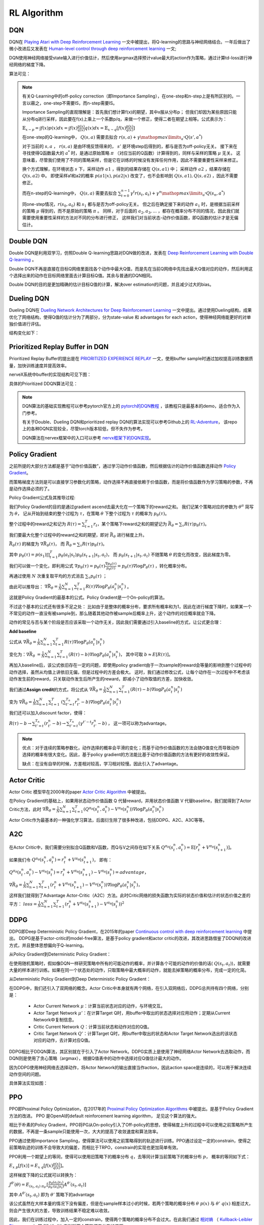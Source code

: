 RL Algorithm
~~~~~~~~~~~~

DQN
^^^^^^^
DQN在 `Playing Atari with Deep Reinforcement Learning <https://arxiv.org/abs/1312.5602>`_ 一文中被提出，将Q-learning的思路与神经网络结合。一年后做出了微小改进后又发表在 `Human-level control through deep reinforcement learning <https://web.stanford.edu/class/psych209/Readings/MnihEtAlHassibis15NatureControlDeepRL.pdf>`_ 一文;

DQN使用神经网络接受state输入进行价值估计，然后使用argmax选择预计value最大的action作为策略，通过计算td-loss进行神经网络的梯度下降。

算法可见：

.. image:: images/DQN.png

.. note::
   有关Q-Learning中的off-policy correction（即Importance Sampling），在one-step和n-step上是有所区别的。一言以蔽之，one-step不需要IS，而n-step需要IS。

   Importance Sampling的直观理解是：首先我们想计算f(x)的期望，其中x服从分布p；
   但我们却因为某些原因只能从分布q进行采样，因此要在f(x)上乘上一个系数p/q，来做一个修正，使得二者在期望上相等。公式表示为：
   
   :math:`\mathbb{E}_{x\sim p} = \int f(x)p(x)dx = \int f(x)\frac{p(x)}{q(x)}q(x)dx = \mathbb{E}_{x\sim q}[f(x)\frac{p(x)}{q(x)}]`

   在one-step的Q-learning中， :math:`Q(s,a)`
   需要去拟合 :math:`r(s,a)+\gamma \mathop{max}\limits_{a^*}Q(s',a^*)`

   对于当前的 :math:`s,a` ， :math:`r(s,a)` 是由环境反馈得来的， :math:`s'` 是环境step后得到的，都与是否为off-policy无关。
   接下来在寻找使得Q函数最大的 :math:`a^*` 时，是通过原始策略 :math:`\pi` （对应当前的Q函数）计算得到的，同样与采样的策略 :math:`\mu` 无关。
   这意味着，尽管我们使用了不同的策略采样，但是它在训练的时候没有发挥任何作用，因此不需要重要性采样来修正。

   换个方式理解，在环境状态 :math:`s` 下，采样动作 :math:`a1` ，得到的结果存储在 :math:`Q(s,a1)` 中；
   采样动作 :math:`a2` ，结果存储在 :math:`Q(s,a2)` 中。
   即使采样a1和a2的概率 :math:`p(a1|x), p(a2|x)` 改变了，也不会影响到 :math:`Q(s,a1), Q(s,a2)` ，因此不需要修正。

   而在n-step的Q-learning中， :math:`Q(s,a)`
   需要去拟合 :math:`\sum_{t=0}^{n-1}\gamma^t r(s_t,a_t) + \gamma^n \mathop{max}\limits_{a^*}Q(s_n,a^*)`

   同one-step情况，:math:`r(s_0,a_0)` 和 :math:`s_1` 都与是否为off-policy无关。
   但之后在确定接下来的动作 :math:`a_1` 时，是根据当前采样的策略 :math:`\mu` 得到的，而不是原始的策略 :math:`\pi` 。
   同样，对于后面的 :math:`a_2, a_3, ...` ，都存在概率分布不同的情况，因此我们就需要使用重要性采样的方法对不同的分布进行修正，
   这样我们对当前状态-动作价值函数，即Q函数的估计才是无偏估计。

Double DQN
^^^^^^^^^^^^^
Double DQN是利用双学习，仿照Double Q-learning思路对DQN做的改进，发表在 `Deep Reinforcement Learning with Double Q-learning <https://arxiv.org/abs/1509.06461>`_ 。

Double DQN不再是直接在目标Q网络里面找各个动作中最大Q值，而是先在当前Q网络中先找出最大Q值对应的动作，然后利用这个选择出来的动作在目标网络里面去计算目标Q值。其余与普通的DQN相同。

Double DQN的目的是更加精确的估计目标Q值的计算，解决over estimation的问题，并且减少过大的bias。

Dueling DQN
^^^^^^^^^^^^^^^^
Dueling DQN在 `Dueling Network Architectures for Deep Reinforcement Learning <https://arxiv.org/abs/1511.06581>`_ 一文中提出。通过使用Dueling结构，成果优化了网络结构，使得Q值的估计分为了两部分，分为state-value 和 advantages for each action，使得神经网络能更好的对单独价值进行评估。

结构变化如下：

.. image:: images/Dueling_DQN.png
   :scale: 70 %


Prioritized Replay Buffer in DQN
^^^^^^^^^^^^^^^^^^^^^^^^^^^^^^^^^^^^
Prioritized Replay Buffer的提出是在 `PRIORITIZED EXPERIENCE REPLAY <https://arxiv.org/abs/1511.05952>`_ 一文，使用buffer sample时通过加权提高训练数据质量，加快训练速度并提高效率。

nerveX系统中buffer的实现结构可见下图：

.. image:: images/buffer.jpg


具体的Prioritized DDQN算法可见：

.. image:: images/PDDQN.png


.. note::
   DQN算法的基础实现教程可以参考pytorch官方上的 `pytorch的DQN教程 <https://pytorch.org/tutorials/intermediate/reinforcement_q_learning.html>`_ ，该教程只是最基本的demo，适合作为入门参考。
   
   有关于Double、Dueling DQN和prioritized replay DQN的算法实现可以参考Github上的 `RL-Adventure <https://github.com/higgsfield/RL-Adventure>`_， 该repo上的各种DQN实现较全，尽管torch版本较低，但不失作为参考。

   DQN算法在nervex框架中的入口可以参考 `nervx框架下的DQN实现 <http://gitlab.bj.sensetime.com/open-XLab/cell/nerveX/blob/master/nervex/app_zoo/cartpole/entry/cartpole_dqn_main.py>`_。



Policy Gradient
^^^^^^^^^^^^^^^^^^^
之前所提的大部分方法都是基于“动作价值函数”，通过学习动作价值函数，然后根据估计的动作价值函数选择动作 `Policy Gradient <https://homes.cs.washington.edu/~todorov/courses/amath579/reading/PolicyGradient.pdf>`_。

而策略梯度方法则是可以直接学习参数化的策略，动作选择不再直接依赖于价值函数，而是将价值函数作为学习策略的参数，不再是动作选择必须的了。

Policy Gradient公式及其推导过程:

我们Policy Gradient的目的是通过gradient ascend去最大化在一个策略下的reward之和。
我们记某个策略对应的参数为 :math:`{\theta}^{\pi}` 简写为 :math:`\theta`， 
记从开始到结束的整个过程为 :math:`\tau`，在策略 :math:`\theta` 下整个过程为 :math:`\tau` 的概率为 :math:`p_{\theta}(\tau)`。

整个过程中的reward之和记为 :math:`R(\tau) = \sum_{t=1}^{T} r_t`，某个策略下reward之和的期望记为 :math:`\bar{R_{\theta}} = \sum_{\tau} R(\tau) p_{\theta}(\tau)`。

我们要最大化整个过程中的reward之和的期望，即对 :math:`\bar{R_{\theta}}` 进行梯度上升。

:math:`\bar{R_{\theta}(\tau)}` 的梯度为 :math:`\nabla \bar{R_{\theta}(\tau)}`， 而 :math:`\bar{R_{\theta}} = \sum_{\tau}R(\tau) p_{\theta}(\tau)`。

其中 :math:`p_{\theta}(\tau) = p(s_1) \prod_{t=1}^{T}p_{\theta}(a_t|s_t)p_{\theta}(s_{t+1}|s_t, a_t)`， 
而 :math:`p_{\theta}(s_{t+1} | s_t, a_t)` 不随策略 :math:`\theta` 的变化而改变，因此梯度为零。

我们可以做一个变化，即利用公式 :math:`\nabla p_{\theta}(\tau) = p_{\theta}(\tau) \frac{\nabla p_{\theta}(\tau)}{p_{\theta}(\tau)} = p_{\theta}(\tau) \nabla \log{P_{\theta}(\tau)}` ，转化概率分布。

再通过使用 :math:`N` 次重复取平均的方式消去 :math:`\sum_{\tau} p_{\theta}(\tau)` ；

由此可以推导出：
:math:`\nabla \bar{R_{\theta}} = \frac{1}{N} \sum_{n=1}^{N} \sum_{t = 1}^{T} R(\tau) \nabla \log{P_{\theta}(a_t^n|s_t^n)}` 。

这就是Policy Gradient的最基本的公式。Policy Gradient是一个On-policy的算法。

不过这个基本的公式还有很多不足之处：
比如由于是整体的概率分布，要求所有概率和为1，因此在进行梯度下降时，如果某一个不常见的动作一直没有被sample到，那么随着其他动作被sample后概率上升，这个动作的对应概率就会下降。

动作的常见与否与某个阶段是否应该采取一个动作无关，因此我们需要通过引入baseline的方式，让公式更合理：

**Add baseline**

公式从 :math:`\nabla \bar{R_{\theta}} = \frac{1}{N} \sum_{n=1}^{N} \sum_{t = 1}^{T} R(\tau) \nabla \log{P_{\theta}(a_t^n|s_t^n)}`

变化为：:math:`\nabla \bar{R_{\theta}}` :math:`= \frac{1}{N} \sum_{n=1}^{N} \sum_{t = 1}^{T} (R(\tau) - b) \nabla \log{P_{\theta}(a_t^n|s_t^n)}`，
其中可取 :math:`b \approx E[R(\tau)]`。


再加入baseline后，该公式依旧存在一定的问题，即使用policy gradient由于一次sample的reward会等量的影响到整个过程中的动作选择，虽然从均值上讲依旧无偏，但是过程中的方差会极大。
这时，我们通过修改公式，让每个动作在一次过程中不考虑该动作发生前的reward，只关联动作发生后所产生的reward，即减小了动作取值的方差，加快收敛。

我们通过\ **Assign credit**\ 的方式，将公式从 :math:`\nabla \bar{R_{\theta}} = \frac{1}{N} \sum_{n=1}^{N} \sum_{t = 1}^{T} (R(\tau) - b)\nabla \log{P_{\theta}(a_t^n|s_t^n)}`

变为 :math:`\nabla \bar{R_{\theta}} = \frac{1}{N} \sum_{n=1}^{N} \sum_{t = 1}^{T}` 
:math:`(\sum_{t' = t}^{T_n} r_{t'}^{n} - b)\nabla \log{P_{\theta}(a_t^n|s_t^n)}`  

我们还可以加入discount factor，使得：

:math:`R(\tau) - b \rightarrow \sum_{t' =t}^{T_n} (r_{t'}^{n} - b) \rightarrow \sum_{t' = t}^{T_n} (\gamma^{t' - t}r_{t'}^{n} - b)` ， 
这一项可以称为advantage。

.. note::

    优点：对于连续的策略参数化，动作选择的概率会平滑的变化；而基于动作价值函数的方法会随Q值变化而导致动作选择的概率有很大变化。因此，基于policy gradient的方法能比基于动作价值函数的方法有更好的收敛性保证。

    缺点：在没有自举的时候，方差相对较高，学习相对较慢。因此引入了advantage。


Actor Critic
^^^^^^^^^^^^
Actor Critic 模型早在2000年的paper `Actor Critic Algorithm <http://papers.nips.cc/paper/1786-actor-critic-algorithms.pdf>`_ 中被提出。 

在Policy Gradient的基础上，如果用状态动作价值函数 Q 代替reward，并用状态价值函数 V 代替baseline，我们就得到了Actor Critic方法，此时
:math:`\nabla \bar{R_{\theta}} = \frac{1}{N} \sum_{n=1}^{N} \sum_{t = 1}^{T} (Q^{\pi_\theta}(s_t^n,a_t^n) - V^{\pi_\theta}(s_t^n)) \nabla \log{P_{\theta}(a_t^n|s_t^n)}`

Actor Critic作为最基本的一种强化学习算法，后面衍生除了很多种改进，包括DDPG、A2C、A3C等等。


A2C
^^^^^^^^^^^^^^
在Actor Critic中，我们需要分别拟合Q函数和V函数，而Q与V之间存在如下关系
:math:`Q^{\pi_\theta}(s_t^n,a_t^n) = \mathrm{E} [r_t^n + V^{\pi_\theta}(s_{t+1}^n)]`。

如果我们令
:math:`Q^{\pi_\theta}(s_t^n,a_t^n) = r_t^n + V^{\pi_\theta}(s_{t+1}^n)`，
即有：

:math:`Q^{\pi_\theta}(s_t^n,a_t^n) - V^{\pi_\theta}(s_t^n) = r_t^n + V^{\pi_\theta}(s_{t+1}^n) - V^{\pi_\theta}(s_t^n) = advantage`，

:math:`\nabla \bar{R_{\theta}} = \frac{1}{N} \sum_{n=1}^{N} \sum_{t = 1}^{T} (r_t^n + V^{\pi_\theta}(s_{t+1}^n) - V^{\pi_\theta}(s_t^n)) \nabla \log{P_{\theta}(a_t^n|s_t^n)}`，

这样我们就得到了Advantage Actor-Critic（A2C）方法。此时Critic网络的损失函数为实际的状态价值和估计的状态价值之差的平方：
:math:`loss = \frac{1}{N} \sum_{n=1}^{N} \sum_{t = 1}^{T} (r_t^n + V^{\pi_\theta}(s_{t+1}^n) - V^{\pi_\theta}(s_t^n))^2`


DDPG
^^^^^^^^^^^^^^^
DDPG即Deep Deterministic Policy Gradient，在2015年的paper `Continuous control with deep reinforcement learning <https://arxiv.org/abs/1509.02971>`_ 中提出。
DDPG是基于actor-critic的model-free算法，是基于policy gradient和actor critic的改进，其改进思路借鉴了DDQN的改进方式，并且整体思想偏向于Q-learning。

从Policy Gradient到Deterministic Policy Gradient：

在使用随机策略时，假如像DQN一样研究策略中所有的可能动作的概率，并计算各个可能的动作的价值的话( :math:`Q(s_t, a_t)`)，就需要大量的样本进行训练。如果在同一个状态处的动作，只取策略中最大概率的动作，就能去掉策略的概率分布，完成一定的化简。

从Deterministic Policy Gradient到Deep Deterministic Policy Gradient：

在DDPG中，我们还引入了双网络的概念。Actor Critic中本身就有两个网络，在引入双网络后，DDPG总共持有四个网络，分别是：

 - Actor Current Network :math:`\mu`：计算当前状态对应的动作，与环境交互。

 - Actor Target Network :math:`\mu'`：在计算Target Q时，用buffer中取出的状态选择对应用动作；定期从Current Network中复制信息。

 - Critic Current Network :math:`Q`：计算当前状态和动作对应的Q值。

 - Critic Target Network :math:`Q'`：计算Target Q时，用buffer中取出的状态和Actor Target Network选出的该状态对应的动作，去计算对应Q值。

DDPG相比于DDQN算法，其区别就在于引入了Actor Network。DDPG实质上是使用了神经网络Actor Network去选取动作，而DQN则是使用了贪心策略（argmax），根据Q值表中的动作中选择对应Q值估计最大的动作。

因为DDPG使用神经网络去选择动作，将Actor Network的输出直接当作action，因此action space是连续的，可以用于解决连续动作空间的问题。

具体算法实现如图：

.. image:: images/DDPG.jpg


PPO
^^^^^
PPO即Proximal Policy Optimization，在2017年的 `Proximal Policy Optimization Algorithms <https://arxiv.org/abs/1707.06347>`_ 中被提出。是基于Policy Gradient方法的改进。
PPO 是OpenAI的default reinforcement learning algorithm， 足见这个算法的强大。

相比于朴素的Policy Gradient，PPO将PG从On-policy引入了Off-policy的思想，使得梯度上升的过程中可以使用之前策略所产生的数据，不再是一条sample只能使用一次，大大的提高了收敛速度和算法效率。

PPO通过使用Importance Sampling，使得算法可以使用之前策略得到的轨迹进行训练。PPO通过设定一定的constrain，使得之前策略轨迹的训练不会导致大的偏差，而相比于TRPO，constrain的实现也更加简单有效。

PPO利用一个期望上的等同，使得可以使用旧策略下的概率分布 :math:`q`，去等同计算当前策略下的概率分布 :math:`p`， 概率的等同如下式：

:math:`E_{x~p}[f(x)] = E_{x~q}[f(x) \frac{p(x)}{q(x)}]`。 

这样梯度下降的公式就可以转换为：

:math:`J^{\theta'}(\theta) = E_{(s_t, a_t)~\pi_{\theta'}} [\frac{p_{\theta}(a_t | s_t)}{p_{\theta'}(a_t | s_t)} A^{\theta'}(s_t, a_t)]`
 
其中 :math:`A^{\theta'}(s_t, a_t)` 即为 :math:`\theta'` 策略下的advantage

该公式虽然在大样本量的情况下没有偏差，但是在sample样本过小的时候，若两个策略的概率分布 :math:`\theta ~ p(x)` 与 :math:`\theta' ~ q(x)` 相差过大，则会产生很大的方差，导致训练结果不稳定难以收敛。

因此，我们在训练过程中，加入一定的constrain，使得两个策略的概率分布不会过大。在此我们通过 `相对熵 <https://baike.baidu.com/item/%E7%9B%B8%E5%AF%B9%E7%86%B5/4233536>`_ 
（ `Kullback-Leibler Divergence <https://wiki2.org/en/Kullback%E2%80%93Leibler_divergence>`_ ）即 :math:`KL(\theta, \theta')` 来判断两个策略概率分布的差距。

在TRPO中，通过引入 `trust region method <https://optimization.mccormick.northwestern.edu/index.php/Trust-region_methods>`_ 来推导限定在两个策略的概率分布差别不大时，训练的结果是可靠的。

TRPO在梯度推导时大致就是：

:math:`J_{TRPO}^{\theta'}(\theta) = J^{\theta'}(\theta) | KL(\theta, \theta') < \delta` 
 
其中 :math:`J^{\theta'}(\theta) = E_{(s_t, a_t)~\pi_{\theta'}} [\frac{p_{\theta}(a_t | s_t)}{p_{\theta'}(a_t | s_t)} A^{\theta'}(s_t, a_t)]` 

而目前的PPO则是有两个种实现方式，PPO1和PPO2。

PPO1直接将两个策略的 :math:`KL(\theta, \theta')` 引入到梯度计算当中，通过直接计算
:math:`J_{PPO1}^{\theta'}(\theta) = J^{\theta'}(\theta) - \beta KL(\theta, \theta')` ，
其中 :math:`\beta` 可以直接定为参数，也可以通过自适应调整。
在求梯度的过程中自然的减少了两个策略的概率分布差距。

而PPO2则是使用了Clipping的方式： 

:math:`J^{\theta'}(\theta) = \sum_{(s_t, a_t)} min(\frac{p_{\theta}(a_t | s_t)}{p_{\theta'}(a_t | s_t)} A^{\theta'}(s_t, a_t) , clip(\frac{p_{\theta}(a_t | s_t)}{p_{\theta'}(a_t | s_t)}, 1-\epsilon, 1+\epsilon) A^{\theta'}(s_t, a_t) )` 

在PPO的实际实现中，PPO2的实现最为简单高效，而PPO1和TRPO由于要计算KL Divergence花销相对较大。在实际实现的效果上，PPO2是要好于PPO1和TRPO的。在nerveX系统中我们也是以PPO2的形式实现算法模块。

在此处只是介绍了PPO的一个基本思路，PPO的具体理解可以参考下面的lecture和slides，如果对数学概念和收敛性证明感兴趣，建议阅读原文 `Proximal Policy Optimization Algorithms <https://arxiv.org/abs/1707.06347>`_。

.. note::
   lecture可见李宏毅强化学习课程P4和P5，在 `youtube <https://www.youtube.com/watch?v=OAKAZhFmYoI&list=PLJV_el3uVTsODxQFgzMzPLa16h6B8kWM_&index=2>`_ 和 `b站 <https://www.bilibili.com/video/BV1UE411G78S?p=5>`_ 上均有课程视频。

   课程对应的ppt可见 `slides <http://speech.ee.ntu.edu.tw/~tlkagk/courses/MLDS_2018/Lecture/PPO%20(v3).pdf>`_。

   李宏毅老师的强化学习课程虽然没有包括所有算法，但是对于基本概念的解释很清楚，对于RL算法的理解很深刻，推荐有时间看一下。


.. note::
   Question：
      PPO和TRPO是On-policy算法还是Off-policy算法？
   Answer：
      回答这个问题，我们要理解On-policy和Off-policy的定义。

      若简单的把On-policy和Off-policy理解为是否使用当前的策略去更新策略，那么由于PPO和TRPO都采用了Importance Sampling技术，是在用之前策略产生的数据去训练被更新的策略，那么则应该算为Off-policy算法。
      
      但是实际上，所谓On-policy和Off-policy的区分在于采样的策略和改进的策略是不是同一个策略。
      虽然PPO和TRPO在更新策略时中使用到了之前策略的trajectory，但只是\ **借助了之前策略的轨迹去拟合当前被更新策略的期望值**\，
      相当于采样的策略和改进策略还是同一个策略，只是利用了Importance Sampling技术方便我们能利用过去策略去求得我们所采样策略的期望。
      
      因此PPO和TRPO是属于On-policy算法。



GAE
^^^^^^^^^^^^^^^

基本思路
''''''''''''''''

GAE不是一种算法，而是一种梯度策略方法中可以采用的技术改进。GAE全称为generalized advantage estimation, 在2016年ICLR上发布，论文为 `High-dimensional continuous control using generalized advantage estimation <https://arxiv.org/pdf/1506.02438.pdf>`_ 。
GAE是一种能够广泛适用的advantage估计方式。GAE方法的目的是为了能够有效的 \ **降低**\ 梯度策略方法中的 \ **方差**\ ，从而一定程度上解决了梯度策略方法常遇到的两个难题：
 
  1.在梯度训练方法中，收敛需要极大的样本量。

  2.在训练过程中，由于得到的样本输入不稳定，会导致训练过程中很难保证获得稳定提升。

GAE方法通过减小方差解决第一个问题，使得训练能更快收敛，并且提议使用基于trust region的优化方式来解决第二个问题。现在通常用于带有trust region机制的trpo和ppo来保证训练效果能稳定提升。

具体方法回顾
''''''''''''''''''
为了讲述GAE的实现方式，我们需要先回顾下Policy Gradient是如何实现的。
在Policy Gradient一节中，我们将优化目标简单直接的定义为整个过程中的reward之和的期望，即对 :math:`\bar{R_{\theta}} = \sum_{\tau} R(\tau) p_{\theta}(\tau)` 即推导出的
:math:`\nabla \bar{R_{\theta}} = \frac{1}{N} \sum_{n=1}^{N} \sum_{t = 1}^{T} R(\tau) \nabla \log{P_{\theta}(a_t^n|s_t^n)}` 进行优化。

实际上，根据不同的情况，Policy Gradient可以定义为多种不同的优化目标，而不一定是整体的reward。优化目标可以定义为：
:math:`g=E[\sum_{t=0}^{\infty}{\Psi_{t}\nabla_{\theta}log\pi_{\theta}(a_t|s_t)}]`

.. note:: 
   其中 :math:`\Psi_t` 可以定义为：
      1. :math:`\sum_{t=0}^{\infty}r_t` : 即整个策略过程的reward和， 与我们之前在Policy Gradient一节中介绍相同。

      2. :math:`\sum_{t'=0}^{\infty}r_{t'}` : 即t时刻动作 :math:`a_t` 之后跟随的reward之和。

      3. :math:`\sum_{t'=0}^{\infty}r_{t'} - b(s_t)` : 即上式引入baseline。

      4. :math:`Q^{\pi}(s_t, a_t)` : 即Q值，状态动作价值函数。

      5. :math:`A^{\pi}(s_t, a_t)` : 即Advantage估计，某时刻选取某个动作的状态动作价值函数相比于当前状态估值的提升，即 :math:`Q^{\pi}(s_t, a_t) - V^{\pi}(s_t)` 。

      6. :math:`r_t + V^{\pi}(s_{t+1}) - V^{\pi}(s_t)` : 即td值，时序差分的值。 

选用不同的优化目标，Policy Gradient的效果和收敛性也会随之不同。如引入baseline后的3式在一般情况下会比2式有小的方差且更加容易收敛。
本小节讲的是GAE即generalized advantage estimation, 从名字上我们就可以看出，算法选用了Advantage函数作为优化目标。

选用Advantage函数作为优化目标的主要原因就是因为方差小。从定义上，Advantage函数表示了某个时刻，一个action是否要好于policy的默认行为。
此外，我们的估计函数基于 :math:`\Psi_t = A^{\pi}(s_t, a_t)` ，因为这样在计算梯度时，当且仅当 :math:`A^{\pi}(s_t, a_t) > 0` 时 :math:`\pi_{theta}(a_t|s_t)` 会向上升方向优化。



GAE具体公式
''''''''''''''

除了单纯的使用Advantage函数作为优化目标，GAE还引入了两个参数，分别为 :math:`\lambda,\gamma` 。

其中 :math:`\gamma` 我们已经较为熟悉，即对之后的各个step使用的discount factor。 在引入 :math:`\gamma` 后的value、Q和Advantage可定义如下：
 :math:`V^{\pi, \gamma}(s_t) = E_{s_{t+1} ~ \infty, a_{t} ~ \infty}[\sum_{l=0}^{\infty}\gamma^{l}r_{t+l}]`

 :math:`Q^{\pi, \gamma}(s_t, a_t) = E_{s_{t+1} ~ \infty, a_{t+1} ~ \infty}[\sum_{l=0}^{\infty}\gamma^{l}r_{t+l}]`
 
 :math:`A^{\pi, \gamma}(s_t, a_t) = Q^{\pi, \gamma}(s_t, a_t) - V^{\pi, \gamma}(s_t)`

我们声明如下定义：
 一个估计 :math:`A` 是 :math:`\gamma -just` 的，当且仅当：
   
   .. image:: images/rjust.jpg

 因此，如果一个估计是 :math:`\gamma -just` 的，那么优化其带有discount factor即 :math:`\gamma` 的估计等同于优化其原始估计。

而对于以上几个引入 :math:`\gamma` 后的估计，都有 :math:`\gamma -just` 的性质。

.. note::
   在此处我们不做有关 :math:`\gamma -just` 性质的证明，如果有兴趣请参考 `原文 <https://arxiv.org/pdf/1506.02438.pdf>`_ 附录。

在明确了 :math:`\gamma` 的意义之后，我们开始介绍GAE。
我们引入 :math:`\delta` 如下公式：

.. image:: images/gae-delta.jpg

再引入基于 :math:`\delta` 的 :math:`\hat{A_{t}^{(k)}}` 如下公式：

.. image:: images/gae-estimation.jpg

注意到，偏差值在 :math:`k \rightarrow \infty` 时，是趋向于0的。因此我们可以将 :math:`\hat{A_{t}^{(k)}}` 近似为无偏估计。


之后，我们再引入参数 :math:`\lambda` 。

参数 :math:`\lambda` 是在 :math:`\gamma` 之后的另外一个估计参数，引入即可得到GAE的公式：

.. image:: images/gae-formula.jpg

为了方便理解参数 :math:`\lambda` 的取值，我们可以将 :math:`\lambda` 的取值设置为0和1，此时可以看到：

.. image:: images/gae-lambda.jpg

可以看出，在 :math:`\lambda` 的取值为0时，若取 :math:`V = V^{\pi, \gamma}` 则该式 :math:`\gamma -just` 的，其他取值都可能有一定程度的偏差，不过其方差相对较小。
而当 :math:`\lambda` 的取值为1时，GAE为无偏估计，但是会有相对较高的方差值。 

因此，最后使用GAE方法的Policy Gradient的优化目标是： 

.. image:: images/gae-pg.jpg

当 :math:`\lambda` 的取值为1时约等号可以化为等号。

Q&A
 GAE的公式推导过程相对复杂，并且引入了 :math:`\lambda,\gamma` 两个参数， 我们该如何理解 :math:`\gamma, \lambda` 这两个参数呢？


实验
''''''''''''''''''
原论文在3D机器人模拟控制环境上测试了算法的有效性。

由于3D控制环境中需要对多个节点的连续动作进行控制，因此action space很大；并且由于控制环境之后最后的一个是否成功的reward，因此reward是相对稀疏的；
这导致3D机器人模拟控制环境是一个很有挑战性的环境，需要算法能很好的探索动作空间的同时保持很好的收敛性。

3D机器人模拟控制环境:

.. image:: images/3D_motion_env.jpg
   :alt: 3D机器人模拟控制环境 

GAE在这个环境下取得了比较喜人的结果。具体训练过程可见 `视频 <https://sites.google.com/site/gaepapersupp/>`_ 。 整个训练过程换算为真实世界时间后总共为两周左右，足以证明使用GAE的梯度下降算法能很好的在探索动作空间的同时保持收敛性。


SAC
^^^^^^^^
SAC算法即Soft Actor-Critic，该算法在2018年发表在论文 `Soft Actor-Critic: Off-Policy Maximum Entropy Deep Reinforcement Learning with a Stochastic Actor <https://arxiv.org/pdf/1801.01290.pdf>`_ 中。
该算法集 **Actor-Critic、Off-Policy、Maximum Entropy Model** 三者于一体，着力解决Model-Free RL的两大问题：

  - 采样效率低：TRPO/PPO/A3C等On-Policy方法的每一次策略更新都需要在当前策略下进行采样，而不能使用之前在旧的策略下的采样数据。

  - 对超参数敏感：DDPG等Off-Policy方法虽然使用Replay Buffer解决了样本利用效率问题，但是确定性actor网络与Q函数相互耦合，性能不稳定，容易受超参的影响。

SAC将异步AC与一个随机actor结合训练，并以最大熵来改进目标函数。
在真实世界的连续的状态与动作空间的控制任务上，表现优于以前的On-Policy和Off-Policy算法，并在不同随机种子下保持了较高的稳定性。

最大熵模型
'''''''''''

首先，熵被定义为信息量的期望，是一种描述随机变量的不确定性的度量，计算公式是： :math:`H(x) = - \sum_{x_i \in X}P(x_i)\log P(x_i)` 。

熵描述了事件的不确定性：如果熵很大，说明事件发生的不确定性很大，很难预测；
如果熵很小，可以比较容易的预测某个状态的发生与否。
可以证明，当事件的各状态为均匀分布的时，事件的熵最大。

因此，最大熵模型的直观理解就是：令对未知的推断为随机不确定，即各随机变量是等概率的。
在RL算法中，我们希望策略能够尽可能的去探索环境，获得最优策略，但是如果策略输出为低熵的概率分布，则可能会贪婪采样某些值而难以广泛探索。
最大熵模型就是用于解决这个困境的。

在标准RL目标函数，即仅包含reward期望的加和的基础上，再加上一个熵的期望，就是最大熵RL模型的目标函数：

 :math:`J(\pi) = \sum_{t=0}^T \mathbb{E}_{(s_t,a_t)\sim \rho_\pi}[r(s_t,a_t)+\alpha \mathcal{H}(\pi(\cdot|s_t))]`

其中，:math:`\alpha` 是温度参数，定义了熵和reward之间的重要性，控制着最优策略的随机性。

SAC通过最大熵鼓励策略探索，为Q值相近的动作分配相近的概率，不会给动作范围内任何一个动作分配非常高的概率，避免反复选择同一个动作而陷入次优。
同时通过最大化奖赏，放弃明显低奖赏的策略。

这个目标函数有以下几个优势：

  - 熵项鼓励策略去更多地探索，reward项保证可以及时放弃一些回报较小的尝试

  - 最优策略可以捕捉到多个近似最优的行为，提高鲁棒性

  - 和SOTA方法相比，由于探索得更加均匀，所以可以极大地加快学习速度

相比于DDPG、TD3等也都使用了Actor-Critic和Off-policy的算法，SAC算法在连续控制任务上表现更加出色的原因，可能就是引入了最大熵模型。

表格型(Tabular Setting)SAC推导
''''''''''''''''''''''''''''''''

首先，在表格型（离散）的设定下论证最大熵RL模型下的soft policy iteration (policy evaluation + poloci improvement)，
然后在下一部分再论证连续设定下的SAC。

Policy Evaluation
""""""""""""""""""

对于一个固定的策略 :math:`\pi` ，其soft Q-value可以通过Bellman backup算子迭代计算得到：

 :math:`\mathcal{T}^\pi Q(s_t,a_t) = r(s_t,a_t)+\gamma \mathbb{E}_{s_{t+1}\sim \pi}[V(s_{t+1})]`

其中， :math:`V(s_t)=\mathbb{E}_{a_t\sim \pi}[Q(s_t.a_t)-\log \pi(a_t|s_t)]`

由论文中的引理1可知：soft policy evaluation可以通过 :math:`Q^{k+1}=\mathcal{T}^\pi Q^k` 进行迭代，
若无限迭代下去，则最终Q会收敛到固定策略π下的soft Q-value。

Policy Improvement
"""""""""""""""""""

与往常off-policy方法最大化Q值不同的是，在SAC中策略会向着正比于Q的指数分布的方向更新。
即传统方法将策略分布更新为当前Q函数的的高斯分布（单峰，如下图左图所示），而SAC会更新为softmax分布（多峰，如下图右图所示)。

.. image:: images/SAC-policy_improvement.png
   :scale: 100 %

但在实际操作中，为了方便处理，我们还是将策略输出为高斯分布，但通过最小化KL散度去最小化两个分布的差距：

 :math:`\pi_{new}=\arg \min \rm D_{KL}(\pi'(\cdot|s_t)||\frac{\exp(Q^{\pi_{old}}(s_t, \cdot))}{Z^{\pi_{old}}(s_t)}`

其中 :math:`Z^{\pi_{old}}` 为对Q值进行归一化分布。

我们的策略被约束在参数空间中： :math:`\pi \in \Pi` 。由论文中的引理2可知：
对于所有的 :math:`(s_t,a_t) \in S \times A` ，满足 :math:`Q^{\pi_{new}}(s_t, a_t) \ge Q^{\pi_{old}}(s_t, a_t)` ,
即保证每次更新的新策略不差于旧策略。

Soft Policy Iteration
""""""""""""""""""""""""

在Soft Policy Iteration中，Soft Policy Evaluation和Soft Policy Improvement两个过程交替迭代求解，
通过论文中的定理1可知：最终策略 :math:`\pi` 会收敛到最优策略 :math:`\pi` ，
使得对于所有的 :math:`\pi \in \Pi` ，以及 :math:`(s_t,a_t) \in S \times A` ，
均满足 :math:`Q^{\pi_{new}}(s_t, a_t) \ge Q^{\pi_{old}}(s_t, a_t)` 。

连续任务下的SAC
'''''''''''''''

表格型SAC保证状态动作空间是有限离散的情况下，可以获得最优策略。
但是对于具有连续状态动作空间的控制任务来说，通常必须利用神经网络近似来找到SAC的最优策略。
本节就重点介绍各个神经网络参数的目标函数。


目标函数及更新方式
""""""""""""""""""""""
SAC用神经网络定义了状态价值函数 :math:`V_\psi(s_t)` 、soft Q-value函数 :math:`Q_\theta(s_t,a_t)` 以及策略函数 :math:`\pi_\phi(a_t|s_t)`

**状态价值函数：MSE最小化残差**

由公式 :math:`V(s_t)=\mathbb{E}_{a_t\sim \pi}[Q(s_t.a_t)-\log \pi(a_t|s_t)]` ，其实可以发现，V函数可以由soft Q-value函数写出。
但作者提出，为了稳定训练，还是为V值函数涉及了目标函数：

 :math:`J_V(\psi) = \mathbb{E}_{s_t\sim\mathcal{D}}[\frac{1}{2}(V_\psi(s_t)-\mathbb{E}_{a_t\sim \pi_\phi}[Q_\theta (s_t,a_t)]-\log \pi_\phi(a_t|s_t))^2]`

其中D为replay buffer。

**soft Q-value函数：MSE最小化软贝尔曼残差(soft Bellman residual)**

 :math:`J_Q(\theta) = \mathbb{E}_{(s_t,a_t)\sim \mathcal{D}}[\frac12(Q_\theta(s_t,a_t)-\hat{Q}(s_t,a_t))^2]`

其中，借鉴了DQN算法的target network，SAC中也定义了一个soft Q-value函数的target网络 :math:`\hat{Q}(s_t,a_t)` ：

 :math:`\hat{Q}(s_t,a_t) = r(s_t,a_t)+\gamma\mathbb{E}_{s_{t+1}\sim p}[V_{\bar{\psi}}(s_{t+1})]`

**策略函数：最小化两分布之间的KL散度**

 :math:`J_\pi(\phi) =\mathbb{E}_{s_t\sim\mathcal{D}}[ \rm D_{KL}(\pi_\phi(\cdot|s_t)||\frac{\exp(Q_\theta(s_t, \cdot))}{Z_\theta(s_t)}]`

三者对目标函数求梯度并进行更新，具体数学公式可见论文。

算法流程
""""""""""

整个算法的流程如下所示：

.. image:: images/SAC-algorithm.png
   :scale: 100 %

在更新（上图黄色框）的部分，先后按照V, soft Q, policy, target V的顺序对参数进行更新。


TD3 
^^^^^^^^^^^^^^^^^
TD3算法即Twin Delayed Deep Deterministic policy gradient，
算法在2018年发表在论文 `Addressing Function Approximation Error in Actor-Critic Methods <https://arxiv.org/pdf/1802.09477.pdf>`_ 中。并且附有对应 `实现实验的代码 <https://github.com/sfujim/TD3>`_ 。
该算法是对DDPG算法的改进，通过一系列的减少bias和方差的方式，在实际应用中取得了明显优于DDPG算法的结果。

TD3算法的思路具体来说就是解决DDPG算法和其他actor-critic算法中出现的累积错误，包括overestimation bias和high variance build-up。

在之前的DQN与Double-DQN环节中，我们已经探讨了overestimation的问题。
在function approximation即函数近似的setting下，噪声的存在会使得函数的估计产生一定程度的偏差。
而由于策略总是倾向于选择更优的估计值，每次对策略or价值的较高估计会被累积起来，导致出现overestimation的偏差。
overestimation偏差的问题可能导致任意差的估计结果，从而导致得到次优策和偏离最优策略的行为。

为了解决over estimation的问题，比较常用的方式就是仿照Double-DQN，设置target Network并且进行延迟的更新，从而减缓或者避免短期的误差积累。
不过Double-DQN的解决方案对于actor-critic模式下的算法可能相对无效，
因为在actor-critic中，Network的更新速度比value-based的算法更缓慢，使用延迟更新target Network的方式依然不能很好的消除累积误差。

为此，TD3算法仿照了Double Q-learning的做法，直接将Target Network单独进行训练，这样使得两个网络的相似程度更小，进一步减少了产生的累积误差。

TD3 减小overestimation bias 的方式包括：

 - Twin：即actor和critic都有两个独立训练的网络。

 - Delay：即对policy进行延迟更新。

不过尽管此时能做到无偏估计，但是训练两个网络可能导致算法的方差较大，因此TD3结合了一些方式并且使用了一些小技巧去降低方差。

 - TD3使用了clipped Double Q-learning的思想，将存在overestimation bias的估计结果作为真实估计结果的上界，实现clipping。

 - TD3使用了SARSA风格的动作价值更新，即在Target policy进行了smoothing，进一步降低了variance。

TD3的具体算法如下图：

.. image:: images/TD3.jpg
   :scale: 60 %

MCTS
^^^^^^^^^^^^^^^^^^^^^

Monte Carlo Tree Search即蒙特卡洛树搜索，在2006～2007年发明。Monte Carlo Tree Search 的核心思想是使用蒙特卡洛算法进行决策树搜索。

决策树搜索模型
''''''''''''''''''''''
决策树搜索模型很早就被用于进行棋类游戏的决策搜索。
基本的决策树算法包括min-max tree和alpha-beta tree。

其中min-max tree是通过博弈论中的 `minmax <https://en.wikipedia.org/wiki/Minimax#Minimax_algorithm_with_alternate_moves>`_ 算法直接求解树搜索过程。

.. image:: images/min-max.png
   :scale: 60%

为了在决策树上使用min-max算法，需要获得 \ **整个** \ 决策树。

而事实上，我们在求解决策树的过程中，我们可以忽略掉一些“低质量”的分支。
就好比我们在下棋的过程中，我们没有必要去刻意思考对面如果走了一步烂棋后我们该怎么办，因为那些“低质量”的分支很可能不会出现，而即使出现了也能够轻松应对。
基于这种思路，我们就可以使用 `alpha-beta pruning <https://en.wikipedia.org/wiki/Alpha%E2%80%93beta_pruning>`_ 去对决策树进行剪枝。

.. image:: images/alpha-beta.png
   :scale: 60%

在1997年打败国际象棋世界冠军的IBM深蓝 `DeepBlue <https://en.wikipedia.org/wiki/Deep_Blue_(chess_computer)>`_ 就是基于简单的决策树算法alpha-beta pruning（再加上一些硬编码求解残局定式的剪枝）。


为什么要使用MCTS
''''''''''''''''''''''''''''''''''
即使基于alpha-beta剪枝的决策树算法在国际象棋和其他棋类比赛中取得了很好的成果，但是无法对某些博弈游戏，比如围棋（Go），进行有效的求解。

其原因在于基于alpha-beta剪枝的决策树算法在本质上还是一种需要遍历决策树的暴力算法，而围棋虽然规则简单，但是其动作空间大（19x19）， 博弈步数长（一盘大约300步），
导致其决策树以指数级的速度扩充(围棋的决策树节点数超过 :math:`10^{300}` 个)，传统的决策树算法就遇到了瓶颈。

MCTS在发明就是来自解决围棋（Go）的尝试。

由于围棋的决策树节点数过多，任何算法在运行的过程中注定只能访问很小的一部分节点。因此，需要解决的问题就是如何有效的选取访问的决策树节点。
任何算法想要有效的求解类似问题时，都必须要尽可能的选择更加重要的节点进行访问，即尽可能访问那些更可能在之后博弈过程中被访问到的节点，相当于Exploitation；
与此同时，也要一定程度上要尽量考虑到不同可能的走法，即Exploration。

而这就和之前我们所说的Bandit问题很相似，对于Bandit问题，使用UCB（Upper Confidence Bandit）算法就能有效且有保障的平衡Exploration和Exploitation。

而MCTS通过使用能够平衡Exploration和Exploitation的算法（通常使用UCT即Upper Confidence Trees，UCB的变种）去合理的选择决策树节点，
并且使用了蒙特卡洛算法去判断决策树节点的质量，从而很好的解决了传统决策树算法的问题。

.. image:: images/UCT.jpg


选择决策树节点的策略被称为 \ **Tree Policy** \ ， 蒙特卡洛算法Simulation过程中使用的策略被称 \ **Default Policy** \ 。


MCTS算法流程
'''''''''''''''''''''''''''''''''''
MCTS算法大致分为四步：

   1. Selection： 探索决策树，选择更加“重要”的节点进行拓展。 此处的选择方式被称为 \ **Tree Policy** \ 。比如UCB的变种UCT就是MCTS最常用的 \ **Tree Policy** \ 。

      .. image:: images/MCTS-selection.jpg


   2. Expansion： 根据所选择的节点去拓展现有的决策树，得到更多的子节点。

      .. image:: images/MCTS-expansion.jpg

   3. Simulation： 从子节点使用 \ **Default Policy** \ 开始模拟，根据模拟运行的结果去估计该节点的对应价值（即蒙特卡洛算法的思想 
   从一个决策树节点模拟至游戏结束返回reward的过程在MCTS算法中也被称为一次\ **Rollout** \ 。比如UCB的变种UCT就是常用的

      .. image:: images/MCTS-simulation.jpg

   4. Backpropagation： 根据子节点模拟得到的价值估计，更新其各个父节点的价值估计，将Simulation的结果从子节点反向传播到父节点。

      .. image:: images/MCTS-backpropagation.jpg

其大致流程图表示如下：
   
   .. image:: images/MCTS-flow.jpg

MCTS的分析
'''''''''''''''''''''''''''''''''''''''
MCTS有一些很好的性质，包括但不限于：

   1. 性能保证：当MCTS运行的步数足够多，趋近于无穷时，在保证defalut-policy可以拟合最优策略函数的前提下，MCTS所得到的策略趋近于min-max tree的策略，即最优的博弈策略。

   2. 非启发性算法：实现MCTS只需要知道最基本的规则，而不需要任何先验的domain knowledge。比如AlphaGoZero的整个训练过程就是没有使用任何human prior knowledge。

   3. 即时性：MCTS算法可以在运行过程中的任意一步随时终止，不需要任何的延迟，且能输出当前计算出的最好的选择。这是一个非常优秀的性质。当然，每一步给出的计算时间越长，效果也会变好。

MCTS的应用
'''''''''''''''''''''''''''''''''''''''
MCTS是在2006年为了围棋而发明的。目前，基于MCTS算法的最瞩目的结果也当属2016年和2017年打败世界顶尖选手的AlphaGo和AlphaZero。
但是经过多年的发展，MCTS算法也在不同的领域得到了对应的应用，包括多智能体博弈、决策选择、网络结构搜索（NAS）等等。
MCTS作为一种需有许多良好性质和性能保障的决策算法，可以应用到各种各样的问题中去。

.. note:: 
   如果对MCTS的一些相关理论感兴趣的话，可以参阅 `A survey of MCTS <https://www.researchgate.net/publication/235985858_A_Survey_of_Monte_Carlo_Tree_Search_Methods>`_ .

Paper List
^^^^^^^^^^

Q&A
^^^